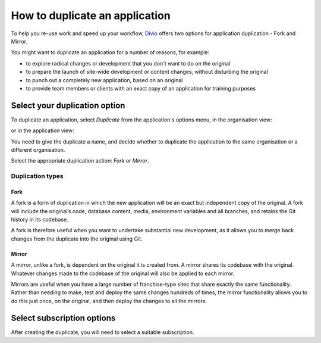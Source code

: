 .. _how-to-duplicate-project:

How to duplicate an application
===============================

To help you re-use work and speed up your workflow, `Divio <https://www.divio.com>`_ offers two options for application 
duplication - Fork and Mirror.

You might want to duplicate an application for a number of reasons, for example:

* to explore radical changes or development that you don't want to do on the original
* to prepare the launch of site-wide development or content changes, without disturbing the original
* to punch out a completely new application, based on an original
* to provide team members or clients with an exact copy of an application for training purposes


.. _how-to-duplicate-project-options:

Select your duplication option
------------------------------

To duplicate an application, select *Duplicate* from the application's options menu, in the organisation view:

.. image:: /images/guides/options-menu-organisations-view.png
   :alt: 'options menu'
   :width: 685

or in the application view:

.. image:: /images/guides/options-menu-project-view.png
   :alt: 'options menu'
   :width: 690

You need to give the duplicate a name, and decide whether to duplicate the application to the same organisation or a
different organisation.

Select the appropriate duplication action: *Fork* or *Mirror*.

.. _duplication-types:

Duplication types
~~~~~~~~~~~~~~~~~~~


Fork
^^^^

A fork is a form of duplication in which the new application will be an exact but independent copy of the original. A 
fork will include the original’s code, database content, media, environment variables and all branches,  and retains 
the Git history in its codebase. 

A fork is therefore useful when you want to undertake substantial new development, as it allows you to merge back
changes from the duplicate into the original using Git.



Mirror
^^^^^^

A mirror, unlike a fork, is dependent on the original it is created from. A mirror shares its codebase with
the original.  Whatever changes made to the codebase of the original will also be applied to each mirror.

Mirrors are useful when you have a large number of franchise-type sites that share exactly the same functionality.
Rather than needing to make, test and deploy the same changes hundreds of times, the mirror functionality allows you to
do this just once, on the original, and then deploy the changes to all the mirrors.


Select subscription options
---------------------------

After creating the duplicate, you will need to select a suitable subscription.
